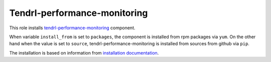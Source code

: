 ===============================
 Tendrl-performance-monitoring
===============================

This role installs `tendrl-performance-monitoring`_ component.

When variable ``install_from`` is set to ``packages``, the component is
installed from rpm packages via ``yum``. On the other hand when the value is
set to ``source``, tendrl-performance-monitoring is installed from sources
from github via ``pip``.

The installation is based on information from `installation documentation`_.


.. _`tendrl-performance-monitoring`: https://github.com/Tendrl/performance_monitoring
.. _`installation documentation`: https://github.com/Tendrl/performance_monitoring/blob/master/doc/source/installation.rst
